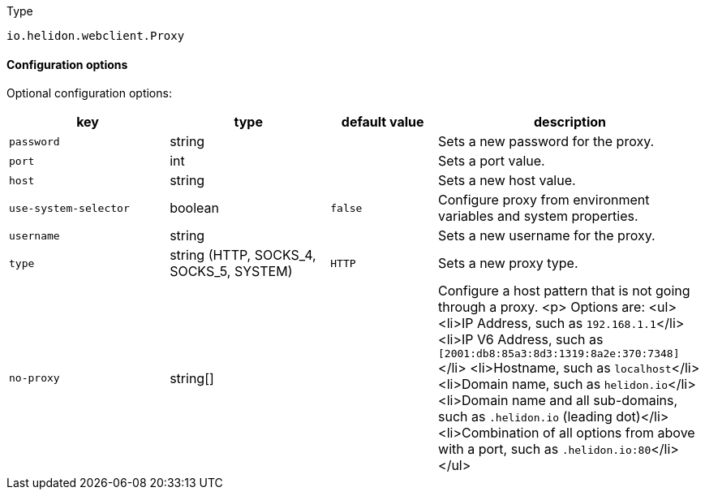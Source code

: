 ///////////////////////////////////////////////////////////////////////////////

    Copyright (c) 2022 Oracle and/or its affiliates.

    Licensed under the Apache License, Version 2.0 (the "License");
    you may not use this file except in compliance with the License.
    You may obtain a copy of the License at

        http://www.apache.org/licenses/LICENSE-2.0

    Unless required by applicable law or agreed to in writing, software
    distributed under the License is distributed on an "AS IS" BASIS,
    WITHOUT WARRANTIES OR CONDITIONS OF ANY KIND, either express or implied.
    See the License for the specific language governing permissions and
    limitations under the License.

///////////////////////////////////////////////////////////////////////////////

:description: Configuration of io.helidon.webclient.Proxy
:keywords: helidon, config, io.helidon.webclient.Proxy
:basic-table-intro: The table below lists the configuration keys that configure io.helidon.webclient.Proxy

[source,text]
.Type
----
io.helidon.webclient.Proxy
----



==== Configuration options




Optional configuration options:
[cols="3,3,2,5"]

|===
|key |type |default value |description

|`password` |string |{nbsp} |Sets a new password for the proxy.
|`port` |int |{nbsp} |Sets a port value.
|`host` |string |{nbsp} |Sets a new host value.
|`use-system-selector` |boolean |`false` |Configure proxy from environment variables and system properties.
|`username` |string |{nbsp} |Sets a new username for the proxy.
|`type` |string (HTTP, SOCKS_4, SOCKS_5, SYSTEM) |`HTTP` |Sets a new proxy type.
|`no-proxy` |string[&#93; |{nbsp} |Configure a host pattern that is not going through a proxy.
 <p>
 Options are:
 <ul>
     <li>IP Address, such as `192.168.1.1`</li>
     <li>IP V6 Address, such as `[2001:db8:85a3:8d3:1319:8a2e:370:7348]`</li>
     <li>Hostname, such as `localhost`</li>
     <li>Domain name, such as `helidon.io`</li>
     <li>Domain name and all sub-domains, such as `.helidon.io` (leading dot)</li>
     <li>Combination of all options from above with a port, such as `.helidon.io:80`</li>
 </ul>

|===
